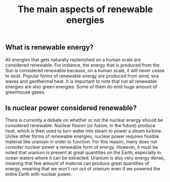 #+title: The main aspects of renewable energies

** What is renewable energy?
All energies that gets naturally replenished on a human scale are
considered renewable. For instance, the energy that is produced from
the Sun is considered renewable because, on a human scale, it will
never cease to exist. Popular forms of renewable energy are produced
from wind, sea waves and geothermal heat.
It is important to note that not all renewable energies are also
green energies. Some of them do emit huge amount of greenhouse gases.

** Is nuclear power considered renewable?
There is currently a debate on whether or not the nuclear energy should
be considered renewable. Nuclear fission (or fusion, in the future) produce
heat, which is then used to turn water into steam to power a steam turbine.
Unlike other forms of renewable energies, nuclear power requires fissible
material like uranium in order to function. For this reason, many does
not consider nuclear power a renewable form of energy. However, it must be
noted that uranium is present at great quantities on the Earth, especially
in ocean waters where it can be extracted. Uranium is also very energy dense,
meaning that few amount of material can produce great quantities of energy,
meaning that we won't run out of uranium even if we powered the entire Earth
with nuclear power.
